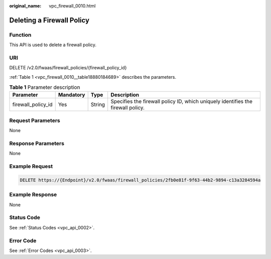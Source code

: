 :original_name: vpc_firewall_0010.html

.. _vpc_firewall_0010:

Deleting a Firewall Policy
==========================

Function
--------

This API is used to delete a firewall policy.

URI
---

DELETE /v2.0/fwaas/firewall_policies/{firewall_policy_id}

:ref:`Table 1 <vpc_firewall_0010__table18880184689>` describes the parameters.

.. _vpc_firewall_0010__table18880184689:

.. table:: **Table 1** Parameter description

   +--------------------+-----------+--------+----------------------------------------------------------------------------------+
   | Parameter          | Mandatory | Type   | Description                                                                      |
   +====================+===========+========+==================================================================================+
   | firewall_policy_id | Yes       | String | Specifies the firewall policy ID, which uniquely identifies the firewall policy. |
   +--------------------+-----------+--------+----------------------------------------------------------------------------------+

Request Parameters
------------------

None

Response Parameters
-------------------

None

Example Request
---------------

.. code-block:: text

   DELETE https://{Endpoint}/v2.0/fwaas/firewall_policies/2fb0e81f-9f63-44b2-9894-c13a3284594a

Example Response
----------------

None

Status Code
-----------

See :ref:`Status Codes <vpc_api_0002>`.

Error Code
----------

See :ref:`Error Codes <vpc_api_0003>`.
